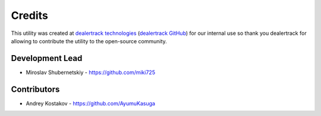 Credits
-------

This utility was created at `dealertrack technologies`_
(`dealertrack GitHub`_) for our internal use so thank you
dealertrack for allowing to contribute the utility
to the open-source community.

Development Lead
~~~~~~~~~~~~~~~~

* Miroslav Shubernetskiy  - https://github.com/miki725

Contributors
~~~~~~~~~~~~

* Andrey Kostakov - https://github.com/AyumuKasuga

.. _dealertrack GitHub: https://github.com/Dealertrack
.. _dealertrack technologies: https://www.dealertrack.com
